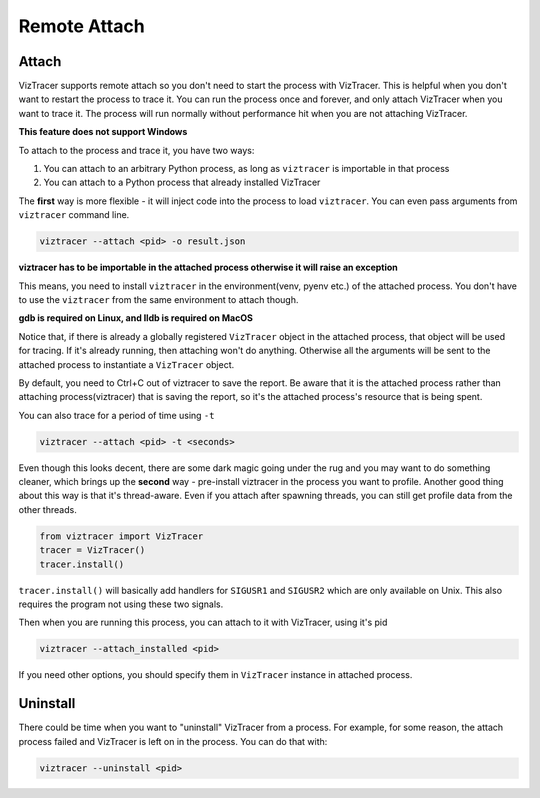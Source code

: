 Remote Attach
=============

Attach
------

VizTracer supports remote attach so you don't need to start the process with VizTracer.
This is helpful when you don't want to restart the process to trace it. You can run
the process once and forever, and only attach VizTracer when you want to trace it.
The process will run normally without performance hit when you are not attaching VizTracer.

**This feature does not support Windows**

To attach to the process and trace it, you have two ways:

1. You can attach to an arbitrary Python process, as long as ``viztracer`` is importable in that process
2. You can attach to a Python process that already installed VizTracer

The **first** way is more flexible - it will inject code into the process to load ``viztracer``. You can even pass
arguments from ``viztracer`` command line.

.. code-block::

    viztracer --attach <pid> -o result.json

**viztracer has to be importable in the attached process otherwise it will raise an exception**

This means, you need to install ``viztracer`` in the environment(venv, pyenv etc.) of the attached process. You don't have
to use the ``viztracer`` from the same environment to attach though.

**gdb is required on Linux, and lldb is required on MacOS**

Notice that, if there is already a globally registered ``VizTracer`` object in the attached process,
that object will be used for tracing. If it's already running, then attaching won't do anything.
Otherwise all the arguments will be sent to the attached process to instantiate a ``VizTracer`` object.

By default, you need to Ctrl+C out of viztracer to save the report. Be aware that it is
the attached process rather than attaching process(viztracer) that is saving the report,
so it's the attached process's resource that is being spent.

You can also trace for a period of time using ``-t``

.. code-block::

    viztracer --attach <pid> -t <seconds>

Even though this looks decent, there are some dark magic going under the rug and you may want to do
something cleaner, which brings up the **second** way - pre-install viztracer in the process you want to profile.
Another good thing about this way is that it's thread-aware. Even if you attach after spawning threads,
you can still get profile data from the other threads.

.. code-block:: python

    from viztracer import VizTracer
    tracer = VizTracer()
    tracer.install()

``tracer.install()`` will basically add handlers for ``SIGUSR1`` and ``SIGUSR2`` which
are only available on Unix. This also requires the program not using these two signals.

Then when you are running this process, you can attach to it with VizTracer, using it's pid

.. code-block::

    viztracer --attach_installed <pid>
    
If you need other options, you should specify them in ``VizTracer`` instance in attached process.

Uninstall
---------

There could be time when you want to "uninstall" VizTracer from a process. For example, for some
reason, the attach process failed and VizTracer is left on in the process. You can do that
with:

.. code-block::

    viztracer --uninstall <pid>
